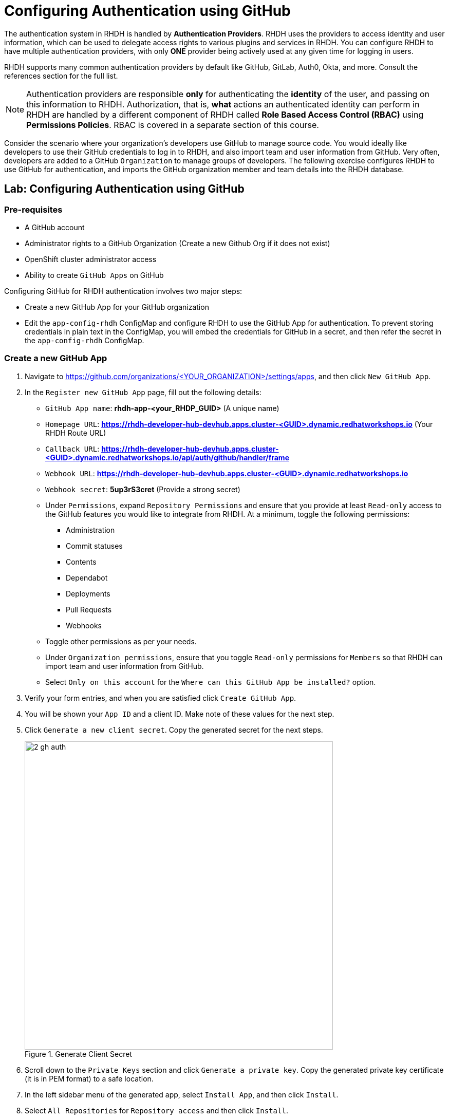 # Configuring Authentication using GitHub
:navtitle: GitHub Authentication

The authentication system in RHDH is handled by *Authentication Providers*. RHDH uses the providers to access identity and user information, which can be used to delegate access rights to various plugins and services in RHDH. You can configure RHDH to have multiple authentication providers, with only *ONE* provider being actively used at any given time for logging in users.

RHDH supports many common authentication providers by default like GitHub, GitLab, Auth0, Okta, and more. Consult the references section for the full list.

NOTE: Authentication providers are responsible *only* for authenticating the *identity* of the user, and passing on this information to RHDH. Authorization, that is, *what* actions an authenticated identity can perform in RHDH are handled by a different component of RHDH called *Role Based Access Control (RBAC)* using *Permissions Policies*. RBAC is covered in a separate section of this course.

Consider the scenario where your organization's developers use GitHub to manage source code. You would ideally like developers to use their GitHub credentials to log in to RHDH, and also import team and user information from GitHub. Very often, developers are added to a GitHub `Organization` to manage groups of developers. The following exercise configures RHDH to use GitHub for authentication, and imports the GitHub organization member and team details into the RHDH database.

## Lab: Configuring Authentication using GitHub

### Pre-requisites

* A GitHub account
* Administrator rights to a GitHub Organization (Create a new Github Org if it does not exist)
* OpenShift cluster administrator access
* Ability to create `GitHub Apps` on GitHub

Configuring GitHub for RHDH authentication involves two major steps:

* Create a new GitHub App for your GitHub organization
* Edit the `app-config-rhdh` ConfigMap and configure RHDH to use the GitHub App for authentication. To prevent storing credentials in plain text in the ConfigMap, you will embed the credentials for GitHub in a secret, and then refer the secret in the `app-config-rhdh` ConfigMap.

### Create a new GitHub App

. Navigate to https://github.com/organizations/<YOUR_ORGANIZATION>/settings/apps, and then click `New GitHub App`.
. In the `Register new GitHub App` page, fill out the following details:

* `GitHub App name`: *rhdh-app-<your_RHDP_GUID>* (A unique name)
* `Homepage URL`: *https://rhdh-developer-hub-devhub.apps.cluster-<GUID>.dynamic.redhatworkshops.io* (Your RHDH Route URL)
* `Callback URL`: *https://rhdh-developer-hub-devhub.apps.cluster-<GUID>.dynamic.redhatworkshops.io/api/auth/github/handler/frame*
* `Webhook URL`: *https://rhdh-developer-hub-devhub.apps.cluster-<GUID>.dynamic.redhatworkshops.io*
* `Webhook secret`: *5up3rS3cret* (Provide a strong secret)
* Under `Permissions`, expand `Repository Permissions` and ensure that you provide at least `Read-only` access to the GitHub features you would like to integrate from RHDH. At a minimum, toggle the following permissions:
** Administration
** Commit statuses
** Contents
** Dependabot
** Deployments
** Pull Requests
** Webhooks
* Toggle other permissions as per your needs.
* Under `Organization permissions`, ensure that you toggle `Read-only` permissions for `Members` so that RHDH can import team and user information from GitHub.
* Select `Only on this account` for the `Where can this GitHub App be installed?` option.
. Verify your form entries, and when you are satisfied click `Create GitHub App`.
. You will be shown your `App ID` and a client ID. Make note of these values for the next step.
. Click `Generate a new client secret`. Copy the generated secret for the next steps.
+
image::2-gh-auth.png[title=Generate Client Secret,width=600]

. Scroll down to the `Private Keys` section and click `Generate a private key`. Copy the generated private key certificate (it is in PEM format) to a safe location.
. In the left sidebar menu of the generated app, select `Install App`, and then click `Install`.
. Select `All Repositories` for `Repository access` and then click `Install`.
+
image::8-gh-auth.png[title=Install GitHub App,width=400]

### Create a Secret to Store GitHub App Credentials

Rather than store the GitHub App credentials in plain text directly in the `app-config-rhdh` ConfigMap, you will create a secret to store the credentials. You will then refer to the credentials as environment variables in the ConfigMap.

. Create a file named `env.sh` with the following environment variables and replace the values with the GitHub App details you created in the previous step.
+
[subs=+quotes]
----
export OPENSHIFT_CLUSTER_INFO=$(oc cluster-info | head -n 1 | sed 's/^.*https...api//' | sed 's/.6443.*$//')
export K8S_CLUSTER_API=$(oc cluster-info | head -n 1 |  sed 's/^.*https/https/')

export GITHUB_HOST_DOMAIN=github.com
export GITHUB_ORGANIZATION='Your Org Name'
export GITHUB_ORG_URL=https://$GITHUB_HOST_DOMAIN/$GITHUB_ORGANIZATION

export GITHUB_APP_ID='Your App ID'
export GITHUB_APP_CLIENT_ID='Your client ID'
export GITHUB_APP_CLIENT_SECRET='Your client secret'
export GITHUB_APP_PRIVATE_KEY_FILE="$(< rhdh-app-<guid>.2024-01-17.private-key.pem)"

export GITHUB_APP_WEBHOOK_URL='https://rhdh-developer-hub-devhub.apps.cluster-<guid>.dynamic.redhatworkshops.io'
export GITHUB_APP_WEBHOOK_SECRET='Your webhook secret'
----

. Log in to the OpenShift cluster as the `admin` user using the `oc` CLI.
. Switch to the `devhub` namespace where you installed RHDH.
. Source the `env.sh` file to export the environment variables:
+
[subs=+quotes]
----
$ source env.sh
----

. Create a secret named `rhdh-secrets` to store the credentials:
+
[subs=+quotes]
----
$ oc create secret generic rhdh-secrets -n devhub \
--from-literal=GITHUB_ORG_URL=$GITHUB_ORG_URL \
--from-literal=GITHUB_APP_ID=$GITHUB_APP_ID \
--from-literal=GITHUB_APP_CLIENT_ID=$GITHUB_APP_CLIENT_ID \
--from-literal=GITHUB_APP_CLIENT_SECRET=$GITHUB_APP_CLIENT_SECRET \
--from-literal=GITHUB_APP_PRIVATE_KEY_FILE=$GITHUB_APP_PRIVATE_KEY_FILE \
--from-literal=GITHUB_APP_WEBHOOK_URL=$GITHUB_APP_WEBHOOK_URL \
--from-literal=GITHUB_APP_WEBHOOK_SECRET=$GITHUB_APP_WEBHOOK_SECRET
----

### Configure RHDH for GitHub Authentication

. Log in to the OpenShift web console as the `admin` user and switch to the `Developer Perspective`.
. Click `ConfigMaps` and select the `app-config-rhdh`. Toggle the `YAML` tab to switch to YAML editing mode.
. Add the following YAML configuration at the same indentation level as the `app` attribute. Note the reference to environment variables instead of hard code credentials:
+
[subs=+quotes]
----
...
data:
  app-config-rhdh.yaml: |
app:
  title: Red Hat Developer Hub
*integrations:
      github:
        - host: github.com
          apps:
            - appId: ${GITHUB_APP_ID}
              clientId: ${GITHUB_APP_CLIENT_ID}
              clientSecret: ${GITHUB_APP_CLIENT_SECRET}
              webhookUrl: ${GITHUB_APP_WEBHOOK_URL}
              webhookSecret: ${GITHUB_APP_WEBHOOK_SECRET}
              privateKey: |
                ${GITHUB_APP_PRIVATE_KEY_FILE}
    auth:
      environment: development
      providers:
        github:
          development:
            clientId: ${GITHUB_APP_CLIENT_ID}
            clientSecret: ${GITHUB_APP_CLIENT_SECRET}
    enabled:
      github: true
      githubOrg: true*
----

### Configure RHDH to Import Users and Groups in a GitHub Organization

. To enable GitHub Organization member discovery, add the following YAML configuration at the same indentation level as the `enabled` attribute:
+
[subs=+quotes]
----
    enabled:
      github: true
      githubOrg: true
    *catalog:
      providers:
        githubOrg:
          default:
            id: development
            orgUrl: ${GITHUB_ORG_URL}*
----

. Click `Save`.

### Upgrade RHDH Helm Chart

The final step is to inject the secret you created with the GitHub App credentials into the RHDH container. You do this by editing the helm chart configuration and refer to the `rhdh-secrets`. You will also enable the `GitHub Organization discovery` dynamic plugin.

. Edit the `rhdh` helm chart, toggle `Form view`, and expand `Root Schema > global > Dynamic plugins configuration > List of dynamic plugins that should be installed in the backstage application`. Add the value `./dynamic-plugins/dist/backstage-plugin-catalog-backend-module-github-org-dynamic` to the `Package specification...` field. This value enables the dynamic plugin for GitHub Organization discovery.
+
image::9-gh-auth.png[title=Enable the GitHub Org Discovery Dynamic Plugin]

. Next, expand `Root Schema > Backstage chart schema > Backstage parameters > Backstage container environment variables from existing Secrets` and add `rhdh-secrets` to refer to the secret you created earlier.
+
image::3-gh-auth.png[title=Reference the Secret]

. Click `Upgrade`.

. Wait for a few minutes while the helm chart is upgraded, and the RHDH pod is re-created with the new configuration.

### Verify User Sign In

. If you are signed in as a `Guest` RHDH user, then sign out by selecting the `Sign Out` (expand the `...` next to the Profile card) in the `Settings > Profile` page.
+
image::guest-sign-out.png[title=Guest Sign out,width=600]

. Sign in using `GitHub` sign-in method in the RHDH home page
+
image::sign-in-github.png[title=GitHub Sign in,width=600]

. You will be re-directed to a GitHub prompt asking you to sign in using your GitHub credentials. Once you are signed in, you will be asked to allow access to your GitHub profile data.
+
image::4-gh-auth.png[title=GitHub Allow Access Prompt,width=400]

. After you are signed in, navigate to the `Settings` page. Notice that GitHub has authenticated the user and provided identity information to RHDH.
+
image::gh-identity-visible.png[title=GitHub Identity in Settings Page,width=500]

. Click on the logged in `User Entity` in the `Settings` page to view the detail imported from GitHub.
+
image::view-gh-profile.png[title=View Profile Data,width=400]

. Click on the RHDH `Catalog` in the sidebar. Select the `Kind` drop-down, and note that two new entities called `User` and `Group` are now visible.
. Select `Group` in the `Kind` drop-down to view the teams (mapped into RHDH Groups) imported from the GitHub organization.
+
image::view-kind-groups.png[title=View Groups (Teams) from GitHub]

. Select `User` in the `Kind` drop-down to view the users imported from the GitHub organization.
+
image::view-kind-users.png[title=View Users Imported from GitHub]

NOTE: There is a known issue in the RHDH 1.0 version, where it may take more than 30 minutes for the GitHub Organization member discovery plugin to fetch data from GitHub. The schedule is unfortunately fixed and hard-coded in the plugin. This issue will be fixed in a future dot release of the product.

### Troubleshooting Tips

To troubleshoot issues with the RHDH container, enable debug logging as follows to get verbose logging in container logs:

[subs=+quotes]
----
$ oc set env deployment rhdh-developer-hub LOG_LEVEL=debug -n devhub
----

Once debugging is complete switch log level back to *info*.

## References

* https://backstage.io/docs/auth[Authentication providers in Backstage^]
* https://backstage.io/docs/overview/threat-model#integrator-responsibilities[Backstage Security Threat Model^]
* https://access.redhat.com/documentation/en-us/red_hat_developer_hub/1.0/html-single/getting_started_with_red_hat_developer_hub/index#setting-github-integration-and-authentication[Set up GitHub Authentication^]
* https://backstage.io/docs/integrations/github/github-apps#app-permissions[Required GitHub App Permissions^]